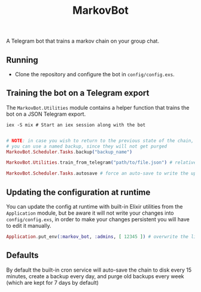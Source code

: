 #+title: MarkovBot

A Telegram bot that trains a markov chain on your group chat.

** Running
- Clone the repository and configure the bot in ~config/config.exs~.

** Training the bot on a Telegram export

The ~MarkovBot.Utilities~ module contains a helper function that trains the bot on a JSON Telegram export.

#+NAME: Start an iex session
#+BEGIN_SRC shell
iex -S mix # Start an iex session along with the bot
#+END_SRC

#+NAME: Train the chain on an export
#+BEGIN_SRC elixir

# NOTE: in case you wish to return to the previous state of the chain,
# you can use a named backup, since they will not get purged
MarkovBot.Scheduler.Tasks.backup("backup_name")

MarkovBot.Utilities.train_from_telegram("path/to/file.json") # relative paths can be used

MarkovBot.Scheduler.Tasks.autosave # force an auto-save to write the updated chain to disk
#+END_SRC

** Updating the configuration at runtime

You can update the config at runtime with built-in Elixir utilities from the ~Application~ module,
but be aware it will not write your changes into ~config/config.exs~,
in order to make your changes persistent you will have to edit it manually.

#+NAME: Updating the configuration during runtime
#+BEGIN_SRC elixir
Application.put_env(:markov_bot, :admins, [ 12345 ]) # overwrite the list of admins
#+END_SRC

** Defaults

By default the built-in cron service will auto-save the chain to disk every 15 minutes,
create a backup every day, and purge old backups every week (which are kept for 7 days by default)
